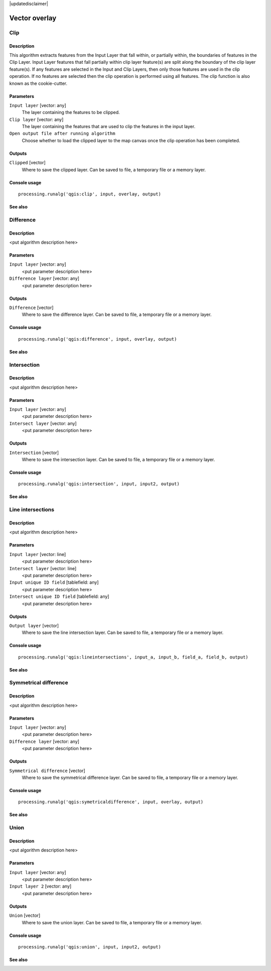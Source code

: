 |updatedisclaimer|

Vector overlay
==============

Clip
----

Description
...........

This algorithm extracts features from the Input Layer that fall within, or partially within, the boundaries of features in the Clip Layer. Input Layer features that fall partially within clip layer feature(s) are split along the boundary of the clip layer feature(s). If any features are selected in the Input and Clip Layers, then only those features are used in the clip operation. If no features are selected then the clip operation is performed using all features. The clip function is also known as the cookie-cutter.

Parameters
..........

``Input layer`` [vector: any]
  The layer containing the features to be clipped.

``Clip layer`` [vector: any]
  The layer containing the features that are used to clip the features in the input layer.

``Open output file after running algorithm``
  Choose whether to load the clipped layer to the map canvas once the clip operation has been completed.

Outputs
.......

``Clipped`` [vector]
  Where to save the clipped layer. Can be saved to file, a temporary file or a memory layer.

Console usage
.............

::

  processing.runalg('qgis:clip', input, overlay, output)

See also
........

Difference
----------

Description
...........

<put algorithm description here>

Parameters
..........

``Input layer`` [vector: any]
  <put parameter description here>

``Difference layer`` [vector: any]
  <put parameter description here>

Outputs
.......

``Difference`` [vector]
  Where to save the difference layer. Can be saved to file, a temporary file or a memory layer.

Console usage
.............

::

  processing.runalg('qgis:difference', input, overlay, output)

See also
........

Intersection
------------

Description
...........

<put algorithm description here>

Parameters
..........

``Input layer`` [vector: any]
  <put parameter description here>

``Intersect layer`` [vector: any]
  <put parameter description here>

Outputs
.......

``Intersection`` [vector]
  Where to save the intersection layer. Can be saved to file, a temporary file or a memory layer.

Console usage
.............

::

  processing.runalg('qgis:intersection', input, input2, output)

See also
........

Line intersections
------------------

Description
...........

<put algorithm description here>

Parameters
..........

``Input layer`` [vector: line]
  <put parameter description here>

``Intersect layer`` [vector: line]
  <put parameter description here>

``Input unique ID field`` [tablefield: any]
  <put parameter description here>

``Intersect unique ID field`` [tablefield: any]
  <put parameter description here>

Outputs
.......

``Output layer`` [vector]
  Where to save the line intersection layer. Can be saved to file, a temporary file or a memory layer.

Console usage
.............

::

  processing.runalg('qgis:lineintersections', input_a, input_b, field_a, field_b, output)

See also
........

Symmetrical difference
-----------------------

Description
...........

<put algorithm description here>

Parameters
..........

``Input layer`` [vector: any]
  <put parameter description here>

``Difference layer`` [vector: any]
  <put parameter description here>

Outputs
.......

``Symmetrical difference`` [vector]
  Where to save the symmetrical difference layer. Can be saved to file, a temporary file or a memory layer.

Console usage
.............

::

  processing.runalg('qgis:symetricaldifference', input, overlay, output)

See also
........

Union
-----

Description
...........

<put algorithm description here>

Parameters
..........

``Input layer`` [vector: any]
  <put parameter description here>

``Input layer 2`` [vector: any]
  <put parameter description here>

Outputs
.......

``Union`` [vector]
  Where to save the union layer. Can be saved to file, a temporary file or a memory layer.

Console usage
.............

::

  processing.runalg('qgis:union', input, input2, output)

See also
........

